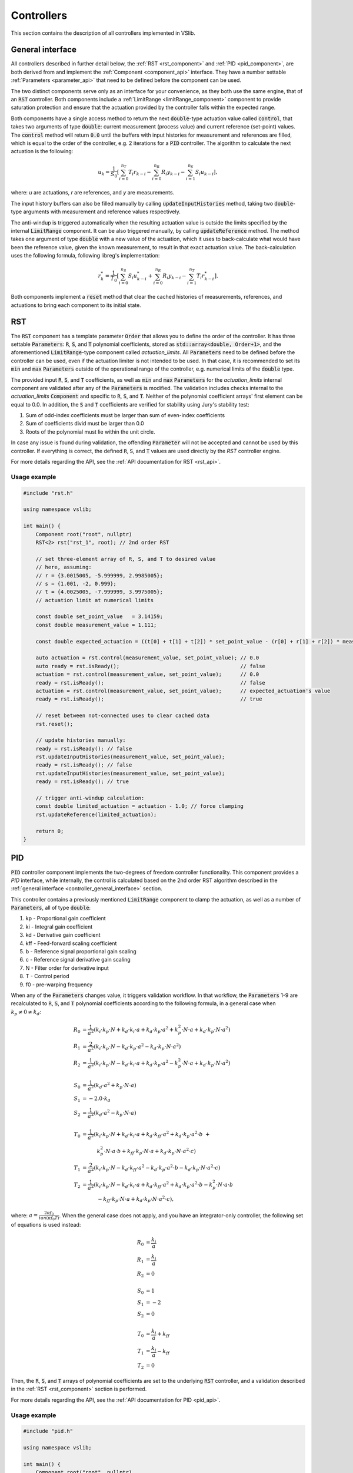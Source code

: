 .. _controllers:

===========
Controllers
===========

This section contains the description of all controllers implemented in VSlib.

.. _controller_general_interface:

General interface
-----------------

All controllers described in further detail below, the :ref:`RST <rst_component>` and :ref:`PID <pid_component>`,
are both derived from and implement the :ref:`Component <component_api>` interface. They have a number settable
:ref:`Parameters <parameter_api>` that need to be defined before the component can be used.

The two distinct components serve only as an interface for your convenience, as they both use the same
engine, that of an :code:`RST` controller. Both components include a :ref:`LimitRange <limitRange_component>` component
to provide saturation protection and ensure that the actuation provided by the controller falls within the expected range.

Both components have a single access method to return the next :code:`double`-type actuation value called :code:`control`,
that takes two arguments of type :code:`double`: current measurement (process value) and current reference (set-point) values.
The :code:`control` method will return :code:`0.0` until the buffers with input histories for measurement and references are filled,
which is equal to the order of the controller, e.g. 2 iterations for a :code:`PID` controller. The algorithm to calculate the next
actuation is the following:

.. math::

    u_{k} = \frac{1}{S_{0}} \left[ \sum_{i=0}^{n_{T}} T_{i} r_{k-i} - \sum_{i=0}^{n_{R}} R_{i} y_{k-i} - \sum_{i=1}^{n_{S}} S_{i} u_{k-i} \right],

where: `u` are actuations, `r` are references, and `y` are measurements.

The input history buffers can also be filled manually by calling :code:`updateInputHistories` method, taking two :code:`double`-type
arguments with measurement and reference values respectively.

The anti-windup is triggered automatically when the resulting actuation value is outside the limits specified by the internal
:code:`LimitRange` component. It can be also triggered manually, by calling :code:`updateReference` method. The method takes one argument
of type :code:`double` with a new value of the actuation, which it uses to back-calculate what would have been the reference value,
given the known measurement, to result in that exact actuation value. The back-calculation uses the following formula, following
libreg's implementation:

.. math::

    r^{*}_{k} = \frac{1}{T_{0}} \left[ \sum_{i=0}^{n_{S}} S_{i} u^{*}_{k-i} +  \sum_{i=0}^{n_{R}} R_{i} y_{k-i} -  \sum_{i=1}^{n_{T}} T_{i} r^{*}_{k-i} \right].

Both components implement a :code:`reset` method that clear the cached histories of measurements, references, and actuations
to bring each component to its initial state.

.. _rst_component:

RST
---

The :code:`RST` component has a template parameter :code:`Order` that allows you to define the order of the controller. It has
three settable :code:`Parameters`: :code:`R`, :code:`S`, and :code:`T` polynomial coefficients, stored as
:code:`std::array<double, Order+1>`, and the aforementioned :code:`LimitRange`-type component called `actuation_limits`.
All :code:`Parameters` need to be defined before the controller can be used, even if the actuation limiter is not intended
to be used. In that case, it is recommended to set its :code:`min` and :code:`max` :code:`Parameters` outside of the operational
range of the controller, e.g. numerical limits of the :code:`double` type.

The provided input :code:`R`, :code:`S`, and :code:`T` coefficients, as well as :code:`min` and :code:`max` :code:`Parameters`
for the `actuation_limits` internal component are validated after any of the :code:`Parameters` is modified.
The validation includes checks internal to the `actuation_limits` :code:`Component` and specific to :code:`R`, :code:`S`, and :code:`T`.
Neither of the polynomial coefficient arrays' first element can be equal to 0.0. In addition, the :code:`S` and :code:`T` coefficients
are verified for stability using Jury's stability test:

1. Sum of odd-index coefficients must be larger than sum of even-index coefficients
2. Sum of coefficients divid must be larger than 0.0
3. Roots of the polynomial must lie within the unit circle.

In case any issue is found during validation, the offending :code:`Parameter` will not be accepted and cannot be used by
this controller. If everything is correct, the defined :code:`R`, :code:`S`, and :code:`T` values are used directly
by the `RST` controller engine.

For more details regarding the API, see the :ref:`API documentation for RST <rst_api>`.

Usage example
^^^^^^^^^^^^^

.. code-block:: cpp

    #include "rst.h"

    using namespace vslib;

    int main() {
        Component root("root", nullptr)
        RST<2> rst("rst_1", root); // 2nd order RST

        // set three-element array of R, S, and T to desired value
        // here, assuming:
        // r = {3.0015005, -5.999999, 2.9985005};
        // s = {1.001, -2, 0.999};
        // t = {4.0025005, -7.999999, 3.9975005};
        // actuation limit at numerical limits

        const double set_point_value   = 3.14159;
        const double measurement_value = 1.111;

        const double expected_actuation = ((t[0] + t[1] + t[2]) * set_point_value - (r[0] + r[1] + r[2]) * measurement_value) / s[0];

        auto actuation = rst.control(measurement_value, set_point_value); // 0.0
        auto ready = rst.isReady();                                       // false
        actuation = rst.control(measurement_value, set_point_value);      // 0.0
        ready = rst.isReady();                                            // false
        actuation = rst.control(measurement_value, set_point_value);      // expected_actuation's value
        ready = rst.isReady();                                            // true

        // reset between not-connected uses to clear cached data
        rst.reset();

        // update histories manually:
        ready = rst.isReady(); // false
        rst.updateInputHistories(measurement_value, set_point_value);
        ready = rst.isReady(); // false
        rst.updateInputHistories(measurement_value, set_point_value);
        ready = rst.isReady(); // true

        // trigger anti-windup calculation:
        const double limited_actuation = actuation - 1.0; // force clamping
        rst.updateReference(limited_actuation);

        return 0;
    }

.. _pid_component:

PID
---

:code:`PID` controller component implements the two-degrees of freedom controller functionality. This component
provides a `PID` interface, while internally, the control is calculated based on the 2nd order RST algorithm described in the
:ref:`general interface <controller_general_interface>` section.

This controller contains a previously mentioned :code:`LimitRange` component to clamp the actuation, as well as
a number of :code:`Parameters`, all of type :code:`double`:

1. kp - Proportional gain coefficient
2. ki - Integral gain coefficient
3. kd - Derivative gain coefficient
4. kff - Feed-forward scaling coefficient
5. b - Reference signal proportional gain scaling
6. c - Reference signal derivative gain scaling
7. N - Filter order for derivative input
8. T - Control period
9. f0 - pre-warping frequency

When any of the :code:`Parameters` changes value, it triggers validation workflow. In that workflow, the :code:`Parameters`
1-9 are recalculated to :code:`R`, :code:`S`, and :code:`T` polynomial coefficients according to the following formula,
in a general case when :math:`k_{p} \ne 0 \ne k_{d}`:

.. math::

    \begin{align}
    R_{0} &= \frac{1}{a^{2}}\left( k_{i} \cdot k_{p} \cdot N + k_{d} \cdot k_{i} \cdot a + k_{d} \cdot k_{p} \cdot a^{2} + k_{p}^{2} \cdot N \cdot a + k_{d} \cdot k_{p} \cdot N \cdot a^{2} \right) \\
    R_{1} &= \frac{2}{a^{2}}\left( k_{i} \cdot k_{p} \cdot N - k_{d} \cdot k_{p} \cdot a^{2} - k_{d} \cdot k_{p} \cdot N \cdot a^{2} \right) \\
    R_{2} &= \frac{1}{a^{2}}\left( k_{i} \cdot k_{p} \cdot N - k_{d} \cdot k_{i} \cdot a + k_{d} \cdot k_{p} \cdot a^{2} - k_{p}^{2} \cdot N \cdot a + k_{d} \cdot k_{p} \cdot N \cdot a^{2} \right) \\
    \\
    S_{0} &= \frac{1}{a^{2}} \left( k_{d} \cdot a^{2} + k_{p} \cdot N \cdot a \right) \\
    S_{1} &= -2.0 \cdot k_{d} \\
    S_{2} &=  \frac{1}{a^{2}} \left( k_{d} \cdot a^{2} - k_{p} \cdot N \cdot a \right) \\
    \\
    T_{0} &= \frac{1}{a^{2}} \left( k_{i} \cdot k_{p} \cdot N + k_{d} \cdot k_{i} \cdot a + k_{d} \cdot k_{ff} \cdot a^{2} + k_{d} \cdot k_{p} \cdot a^{2} \cdot b \ + \right. \\
          &\quad \quad \quad \left. k_{p}^{2} \cdot N \cdot a \cdot b + k_{ff} \cdot k_{p} \cdot N \cdot a + k_{d} \cdot k_{p} \cdot N \cdot a^{2} \cdot c \right) \\
    T_{1} &= \frac{2}{a^{2}} \left( k_{i} \cdot k_{p} \cdot N - k_{d} \cdot k_{ff} \cdot a^{2} - k_{d} \cdot k_{p} \cdot a^{2} \cdot b - k_{d} \cdot k_{p} \cdot N \cdot a^{2} \cdot c \right) \\
    T_{2} &= \frac{1}{a^{2}} \left( k_{i} \cdot k_{p} \cdot N - k_{d} \cdot k_{i} \cdot a + k_{d} \cdot k_{ff} \cdot a^{2} + k_{d} \cdot k_{p} \cdot a^{2} \cdot b - k_{p}^{2} \cdot N \cdot a \cdot b \  \right. \\
          &\quad \quad \quad \left. - k_{ff} \cdot k_{p} \cdot N \cdot a + k_{d} \cdot k_{p} \cdot N \cdot a^{2} \cdot c \right),
    \end{align}

where: :math:`a = \frac{2\pi f_{0}}{tan(\pi f_{0} T)}`. When the general case does not apply, and you have an integrator-only controller, the following set of equations is used instead:

.. math::

    R_{0} &= \frac{k_{i}}{a} \\
    R_{1} &= \frac{k_{i}}{a} \\
    R_{2} &= 0 \\
    \\
    S_{0} &= 1 \\
    S_{1} &= -2 \\
    S_{2} &= 0 \\
    \\
    T_{0} &= \frac{k_{i}}{a} + k_{ff} \\
    T_{1} &= \frac{k_{i}}{a} - k_{ff} \\
    T_{2} &= 0

Then, the :code:`R`, :code:`S`, and :code:`T` arrays of polynomial coefficients are set to the underlying :code:`RST` controller, and a validation
described in the :ref:`RST <rst_component>` section is performed.

For more details regarding the API, see the :ref:`API documentation for PID <pid_api>`.

Usage example
^^^^^^^^^^^^^

.. code-block:: cpp

    #include "pid.h"

    using namespace vslib;

    int main() {
        Component root("root", nullptr)
        PID pid("pid", root); //

        // set three-element array of R, S, and T to desired value
        // here, assuming:
        // kp  = 0;
        // ki  = 0.0472;
        // kd  = 0;
        // kff = 6.1190;
        // b   = 0.03057;
        // c   = 0.8983;
        // N   = 17.79;
        // T   = 1.0e-3;
        // f0  = 1e-15;
        // actuation limit at numerical limits

        const double set_point_value   = 3.14159;
        const double measurement_value = 1.111;

        auto actuation = pid.control(measurement_value, set_point_value); // 0.0
        auto ready = pid.isReady();                                       // false
        actuation = pid.control(measurement_value, set_point_value);      // 0.0
        ready = pid.isReady();                                            // false
        actuation = pid.control(measurement_value, set_point_value);
        ready = pid.isReady();                                            // true

        // reset between not-connected uses to clear cached data
        pid.reset();

        // update histories manually:
        ready = pid.isReady(); // false
        pid.updateInputHistories(measurement_value, set_point_value);
        ready = pid.isReady(); // false
        pid.updateInputHistories(measurement_value, set_point_value);
        ready = pid.isReady(); // true

        // trigger anti-windup calculation:
        const double limited_actuation = actuation - 1.0; // force clamping
        pid.updateReference(limited_actuation);

        return 0;
    }


Performance
-----------

Performance of the controllers depend on their order and the frequency at which the internal automatic
anti-windup mechanism is engaged. The general numbers that can be expected for the two controllers are
presented in the table below and also as a figure.

.. list-table::
    :header-rows: 1

    * - Class
      - Order
      - Anti-windup
      - Access time [ns]
    * - PID
      - 2
      - None
      - 64
    * - PID
      - 2
      - Frequent
      - 102
    * - RST
      - 1
      - None
      - 34
    * - RST
      - 2
      - None
      - 59
    * - RST
      - 3
      - None
      - 64
    * - RST
      - 4
      - None
      - 68
    * - RST
      - 5
      - None
      - 74
    * - RST
      - 6
      - None
      - 80
    * - RST
      - 7
      - None
      - 91
    * - RST
      - 8
      - None
      - 90
    * - RST
      - 9
      - None
      - 113
    * - RST
      - 10
      - None
      - 123
    * - RST
      - 11
      - None
      - 132
    * - RST
      - 12
      - None
      - 135
    * - RST
      - 13
      - None
      - 150
    * - RST
      - 14
      - None
      - 177
    * - RST
      - 15
      - None
      - 180
    * - RST
      - 16
      - None
      - 211


.. image:: ../figures/controllers_performance.png
 :scale: 50 %
 :alt: Controllers performance depending on the order
